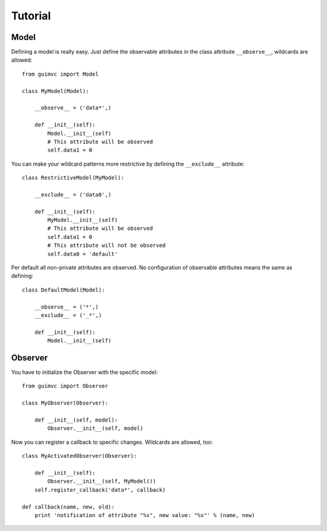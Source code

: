 
========
Tutorial
========

Model
=====

Defining a model is really easy. Just define the observable
attributes in the class attribute ``__observe__``, wildcards
are allowed::

    from guimvc import Model

    class MyModel(Model):

        __observe__ = ('data*',)

        def __init__(self):
            Model.__init__(self)
            # This attribute will be observed
            self.data1 = 0


You can make your wildcard patterns more restrictive
by defining the ``__exclude__`` attribute::

    class RestrictiveModel(MyModel):

        __exclude__ = ('data0',)

        def __init__(self):
            MyModel.__init__(self)
            # This attribute will be observed
            self.data1 = 0
            # This attribute will not be observed
            self.data0 = 'default'


Per default all non-private attributes are observed. No configuration
of observable attributes means the same as defining::

    class DefaultModel(Model):

        __observe__ = ('*',)
        __exclude__ = ('_*',)

        def __init__(self):
            Model.__init__(self)



Observer
========

You have to initialize the Observer with the specific
model::

    from guimvc import Observer

    class MyObserver(Observer):

        def __init__(self, model):
            Observer.__init__(self, model)


Now you can register a callback to specific changes.
Wildcards are allowed, too::

    class MyActivatedObserver(Observer):

        def __init__(self):
            Observer.__init__(self, MyModel())
        self.register_callback('data*', callback)

    def callback(name, new, old):
        print 'notification of attribute "%s", new value: "%s"' % (name, new)



